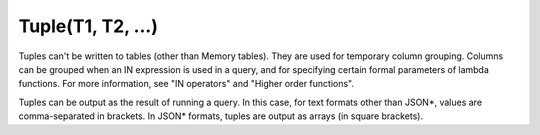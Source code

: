Tuple(T1, T2, ...)
------------------

Tuples can't be written to tables (other than Memory tables). They are used for temporary column grouping. Columns can be grouped when an IN expression is used in a query, and for specifying certain formal parameters of lambda functions. For more information, see "IN operators" and "Higher order functions".

Tuples can be output as the result of running a query. In this case, for text formats other than JSON*, values are comma-separated in brackets. In JSON* formats, tuples are output as arrays (in square brackets).
